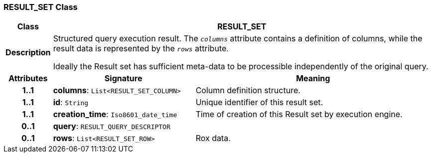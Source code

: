 === RESULT_SET Class

[cols="^1,3,5"]
|===
h|*Class*
2+^h|*RESULT_SET*

h|*Description*
2+a|Structured query execution result. The `_columns_` attribute contains a definition of columns, while the result data is represented by the `_rows_` attribute.

Ideally the Result set has sufficient meta-data to be processible independently of the original query.

h|*Attributes*
^h|*Signature*
^h|*Meaning*

h|*1..1*
|*columns*: `List<RESULT_SET_COLUMN>`
a|Column definition structure.

h|*1..1*
|*id*: `String`
a|Unique identifier of this result set.

h|*1..1*
|*creation_time*: `Iso8601_date_time`
a|Time of creation of this Result set by execution engine.

h|*0..1*
|*query*: `RESULT_QUERY_DESCRIPTOR`
a|

h|*0..1*
|*rows*: `List<RESULT_SET_ROW>`
a|Rox data.
|===
